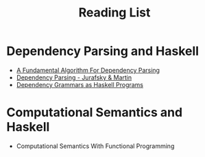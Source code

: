 #+TITLE: Reading List


* Dependency Parsing and Haskell

  - [[https://web.stanford.edu/~mjkay/covington.pdf][A Fundamental Algorithm For Dependency Parsing]]
  - [[https://web.stanford.edu/~jurafsky/slp3/14.pdf][Dependency Parsing - Jurafsky & Martin]]
  - [[http://ltrc.iiit.ac.in/icon2016/proceedings/icon2016/pdf/W16-6310.pdf][Dependency Grammars as Haskell Programs]]
* Computational Semantics and Haskell

  - Computational Semantics With Functional Programming
